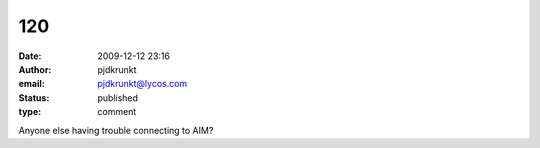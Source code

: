 120
###
:date: 2009-12-12 23:16
:author: pjdkrunkt
:email: pjdkrunkt@lycos.com
:status: published
:type: comment

Anyone else having trouble connecting to AIM?
